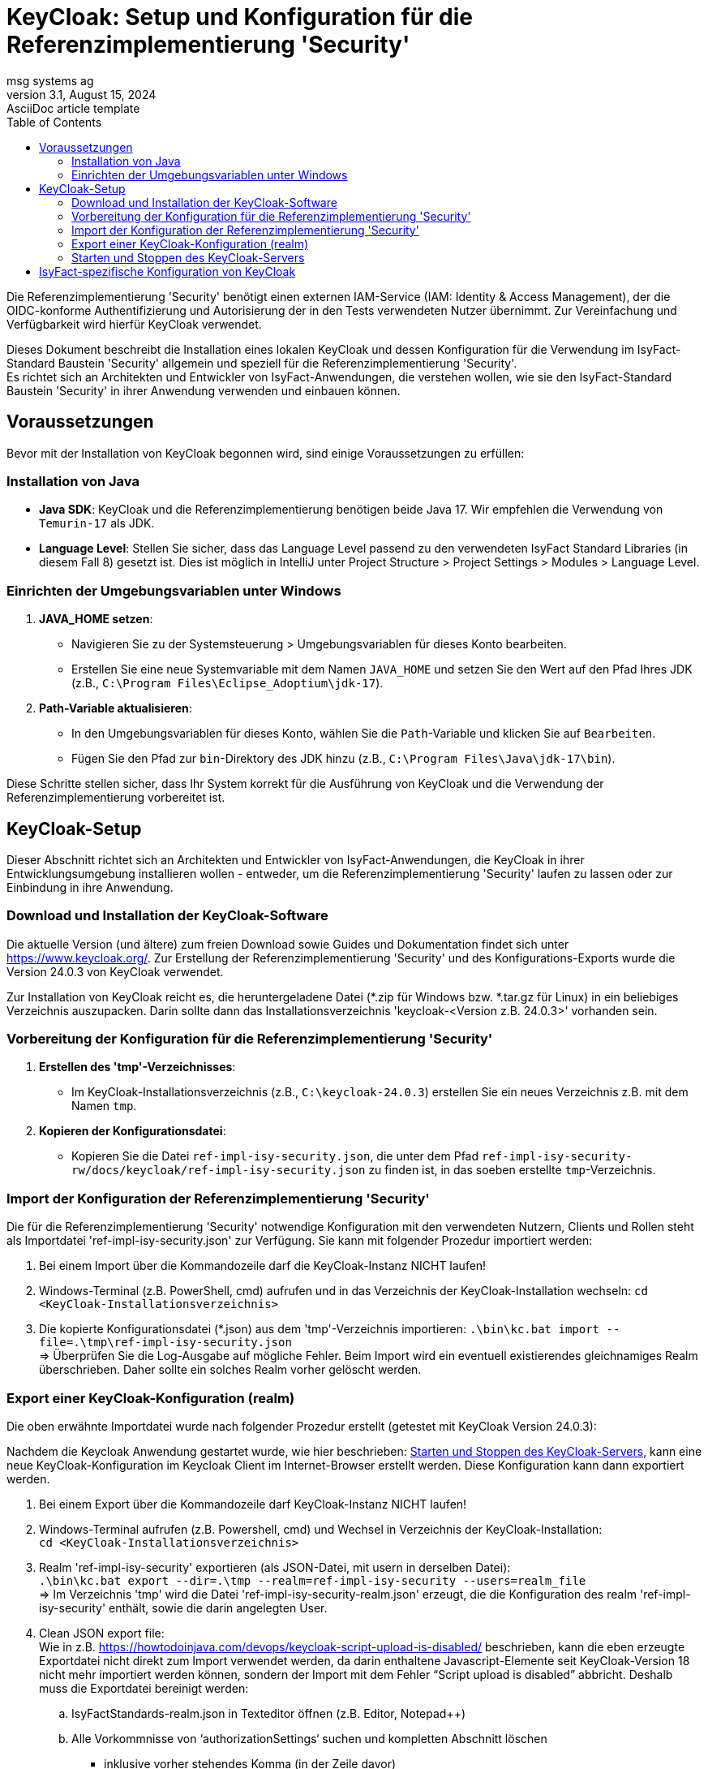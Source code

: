 = KeyCloak: Setup und Konfiguration für die Referenzimplementierung 'Security'
msg systems ag
3.1, August 15, 2024: AsciiDoc article template
:toc:
:icons: font
:url-quickref: https://docs.asciidoctor.org/asciidoc/latest/syntax-quick-reference/

Die Referenzimplementierung 'Security' benötigt einen externen IAM-Service (IAM: Identity & Access Management),
der die OIDC-konforme Authentifizierung und Autorisierung der in den Tests verwendeten Nutzer übernimmt.
Zur Vereinfachung und Verfügbarkeit wird hierfür KeyCloak verwendet.

Dieses Dokument beschreibt die Installation eines lokalen KeyCloak und dessen Konfiguration
für die Verwendung im IsyFact-Standard Baustein 'Security' allgemein und speziell
für die Referenzimplementierung 'Security'. +
Es richtet sich an Architekten und Entwickler von IsyFact-Anwendungen, die verstehen wollen,
wie sie den IsyFact-Standard Baustein 'Security' in ihrer Anwendung verwenden und einbauen können.

== Voraussetzungen
Bevor mit der Installation von KeyCloak begonnen wird, sind einige Voraussetzungen zu erfüllen:

=== Installation von Java

- **Java SDK**: KeyCloak und die Referenzimplementierung benötigen beide Java 17. Wir empfehlen die Verwendung von `Temurin-17` als JDK.
- **Language Level**: Stellen Sie sicher, dass das Language Level passend zu den verwendeten IsyFact Standard Libraries (in diesem Fall 8)
    gesetzt ist. Dies ist möglich in IntelliJ unter Project Structure > Project Settings > Modules > Language Level.

=== Einrichten der Umgebungsvariablen unter Windows

1. **JAVA_HOME setzen**:
- Navigieren Sie zu der Systemsteuerung > Umgebungsvariablen für dieses Konto bearbeiten.
- Erstellen Sie eine neue Systemvariable mit dem Namen `JAVA_HOME` und setzen Sie den Wert auf den Pfad Ihres JDK (z.B., `C:\Program Files\Eclipse_Adoptium\jdk-17`).

2. **Path-Variable aktualisieren**:
- In den Umgebungsvariablen für dieses Konto, wählen Sie die `Path`-Variable und klicken Sie auf `Bearbeiten`.
- Fügen Sie den Pfad zur `bin`-Direktory des JDK hinzu (z.B., `C:\Program Files\Java\jdk-17\bin`).

Diese Schritte stellen sicher, dass Ihr System korrekt für die Ausführung von KeyCloak und die Verwendung der Referenzimplementierung vorbereitet ist.

== KeyCloak-Setup
Dieser Abschnitt richtet sich an Architekten und Entwickler von IsyFact-Anwendungen, die KeyCloak in ihrer Entwicklungsumgebung installieren wollen - entweder, um die Referenzimplementierung 'Security' laufen zu lassen oder zur Einbindung in ihre Anwendung.

=== Download und Installation der KeyCloak-Software
Die aktuelle Version (und ältere) zum freien Download sowie Guides und Dokumentation findet sich unter https://www.keycloak.org/.
Zur Erstellung der Referenzimplementierung 'Security' und des Konfigurations-Exports wurde die Version 24.0.3 von KeyCloak verwendet.

Zur Installation von KeyCloak reicht es, die heruntergeladene Datei (*.zip für Windows bzw. *.tar.gz für Linux)
in ein beliebiges Verzeichnis auszupacken. Darin sollte dann das Installationsverzeichnis 'keycloak-<Version z.B. 24.0.3>' vorhanden sein.

=== Vorbereitung der Konfiguration für die Referenzimplementierung 'Security'
1. **Erstellen des 'tmp'-Verzeichnisses**:
- Im KeyCloak-Installationsverzeichnis (z.B., `C:\keycloak-24.0.3`) erstellen Sie ein neues Verzeichnis z.B. mit dem Namen `tmp`.

2. **Kopieren der Konfigurationsdatei**:
- Kopieren Sie die Datei `ref-impl-isy-security.json`, die unter dem Pfad `ref-impl-isy-security-rw/docs/keycloak/ref-impl-isy-security.json` zu finden ist, in das soeben erstellte `tmp`-Verzeichnis.

=== Import der Konfiguration der Referenzimplementierung 'Security'
Die für die Referenzimplementierung 'Security' notwendige Konfiguration mit den verwendeten Nutzern, Clients und Rollen steht als Importdatei 'ref-impl-isy-security.json' zur Verfügung. Sie kann mit folgender Prozedur importiert werden:

. Bei einem Import über die Kommandozeile darf die KeyCloak-Instanz NICHT laufen!

. Windows-Terminal (z.B. PowerShell, cmd) aufrufen und in das Verzeichnis der KeyCloak-Installation wechseln:
`cd <KeyCloak-Installationsverzeichnis>`

. Die kopierte Konfigurationsdatei (*.json) aus dem 'tmp'-Verzeichnis importieren:
`.\bin\kc.bat import --file=.\tmp\ref-impl-isy-security.json` +
=> Überprüfen Sie die Log-Ausgabe auf mögliche Fehler. Beim Import wird ein eventuell existierendes gleichnamiges Realm überschrieben. Daher sollte ein solches Realm vorher gelöscht werden.

=== Export einer KeyCloak-Konfiguration (realm)
Die oben erwähnte Importdatei wurde nach folgender Prozedur erstellt (getestet mit KeyCloak Version 24.0.3):

Nachdem die Keycloak Anwendung gestartet wurde, wie hier beschrieben: <<Starten und Stoppen des KeyCloak-Servers>>, kann eine neue KeyCloak-Konfiguration im Keycloak Client im Internet-Browser erstellt werden. Diese Konfiguration kann dann exportiert werden.

. Bei einem Export über die Kommandozeile darf KeyCloak-Instanz NICHT laufen!

. Windows-Terminal aufrufen (z.B. Powershell, cmd) und Wechsel in Verzeichnis der KeyCloak-Installation: +
`cd <KeyCloak-Installationsverzeichnis>`

. Realm 'ref-impl-isy-security' exportieren (als JSON-Datei, mit usern in derselben Datei): +
`.\bin\kc.bat export --dir=.\tmp --realm=ref-impl-isy-security --users=realm_file` +
=> Im Verzeichnis 'tmp' wird die Datei 'ref-impl-isy-security-realm.json' erzeugt, die die Konfiguration des realm 'ref-impl-isy-security' enthält, sowie die darin angelegten User.

. Clean JSON export file: +
Wie in z.B. https://howtodoinjava.com/devops/keycloak-script-upload-is-disabled/ beschrieben,
kann die eben erzeugte Exportdatei nicht direkt zum Import verwendet werden,
da darin enthaltene Javascript-Elemente seit KeyCloak-Version 18 nicht mehr importiert werden können,
sondern der Import mit dem Fehler “Script upload is disabled” abbricht.
Deshalb muss die Exportdatei bereinigt werden: +

.. IsyFactStandards-realm.json in Texteditor öffnen (z.B. Editor, Notepad++)
.. Alle Vorkommnisse von ‘authorizationSettings‘ suchen und kompletten Abschnitt löschen
- inklusive vorher stehendes Komma (in der Zeile davor)
- bis einschließlich schließender geschweifter Klammer.

.. 'Gesäuberte' Exportdatei speichern (evtl. unter neuem Namen, mit Endung: .json)

.. Die Exportdatei kann dann wie oben beschrieben importiert werden (mit angepassten Pfad zur Datei).

=== Starten und Stoppen des KeyCloak-Servers
Für den nicht-produktiven Einsatz, also zum Ausprobieren, Testen und zur Verwendung in der Anwendungsentwicklung, kann KeyCloak im sogenannten 'Development Mode' gestartet werden. In diesem Modus muss KeyCloak nicht weiter für die Umgebung konfiguriert werden, sondern läuft 'Out of the Box' mit einer integrierten H2-Datenbank.

Die Referenzimplementierung 'Security' erwartet, dass KeyCloak den HTTP-Port 8989 verwendet. Daher wird KeyCloak aus dem Installationsverzeichnis über die Kommandozeile gestartet mit dem Befehl:
`.\bin\kc.bat start-dev --http-port=8989`

Beim ersten Start von KeyCloak werden finale Installations- und Konfigurationsschritte durchgeführt. Danach kann der Keycloak Client im Internet-Browser über die URL `http://localhost:8989/` aufgerufen und die Keycloak Konfiguration angepasst werden. Beim ersten Start werden Sie aufgefordert einen Admin-Benutzer anzulegen (mit Name und Passwort). Weitere Details finden sich auch im https://www.keycloak.org/getting-started/getting-started-zip['Getting Started Guide'] von keycloak.org.

Zum Stoppen von KeyCloak brechen Sie den laufenden Kommandozeilenprozess mit <Ctrl-C> (Windows) ab. Andernfalls kann es passieren, dass KeyCloak nicht sauber herunterfährt und nicht wieder gestartet werden kann.

== IsyFact-spezifische Konfiguration von KeyCloak
IsyFact Security erwartet einige Informationen an bestimmten Stellen in Access-Token:

Die IsyFact-Rollen (von IsyFact-Anwendungen) werden abgebildet als Realm roles.
Wie im Konzept und den Nutzungsvorgaben des Bausteins 'Security' beschrieben, werden die IsyFact-Rollen in der jeweiligen IsyFact-Anwendung auf anwendungsspezifische und feingranulare Rechte abgebildet.

- Die an den Benutzer (User / Client) vergebenen Rollen werden im (IsyFact-) Token Claim Name 'isyfact_roles' erwartet.
Dafür muss in KeyCloak ein Client scope ('isyfact-roles') mit einem role mapper angelegt werden, der die Rollen des Benutzers auf den Token Claim Name 'isyfact_roles' des Access-Tokens abbildet.

Zur Vervollständigung des OpenID Connect Protokolls müssen im ID-Token u. Access-Token bestimmte Informationen hinterlegt werden:

- Die Spring-Security Implementierung eines OIDC-Clients prüft bei Erhalt eines Tokens,
ob es auf ihn ausgestellt ist: +
Der Name des Clients, der das Token angefordert hat und auf den es ausgestellt ist,
muss im Claim 'Audience' des Tokens stehen.
Dafür muss in KeyCloak für jeden Client ein Client scope mit einem audience mapper angelegt werden,
der den Namen / ID des (confidential- / service-) Client dort hinterlegt.

Diese Konfigurationen sind bereits in der Importdatei 'ref-impl-isy-security.json' enthalten.
Es muss nichts weiter gemacht werden, wenn sie in KeyCloak importiert wurde. +
Wenn jedoch KeyCloak und der IsyFact-Baustein 'Security' in eigenen Anwendungen verwendet wird,
müssen die oben angegebenen Anpassungen an KeyCloak gemacht werden.
